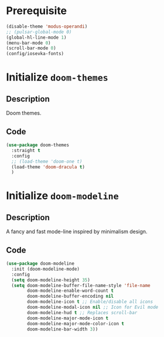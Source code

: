 #+PROPERTY: header-args :results silent :noweb yes

* Prerequisite
#+begin_src emacs-lisp
  (disable-theme 'modus-operandi)
  ;; (pulsar-global-mode 0)
  (global-hl-line-mode 1)
  (menu-bar-mode 0)
  (scroll-bar-mode 0)
  (config/iosevka-fonts)
#+end_src
* Initialize =doom-themes=
** Description
Doom themes.
** Code
#+begin_src emacs-lisp
  (use-package doom-themes
	:straight t
	:config
	;; (load-theme 'doom-one t)
	(load-theme 'doom-dracula t)
	)
#+end_src
* Initialize =doom-modeline=
** Description
A fancy and fast mode-line inspired by minimalism design.
** Code
#+begin_src emacs-lisp
  (use-package doom-modeline
	:init (doom-modeline-mode)
	:config
	(setq doom-modeline-height 35)
	(setq doom-modeline-buffer-file-name-style 'file-name
		  doom-modeline-enable-word-count t
		  doom-modeline-buffer-encoding nil
		  doom-modeline-icon t ;; Enable/disable all icons
		  doom-modeline-modal-icon nil ;; Icon for Evil mode
		  doom-modeline-hud t ;; Replaces scroll-bar
		  doom-modeline-major-mode-icon t
		  doom-modeline-major-mode-color-icon t
		  doom-modeline-bar-width 3))
#+end_src
